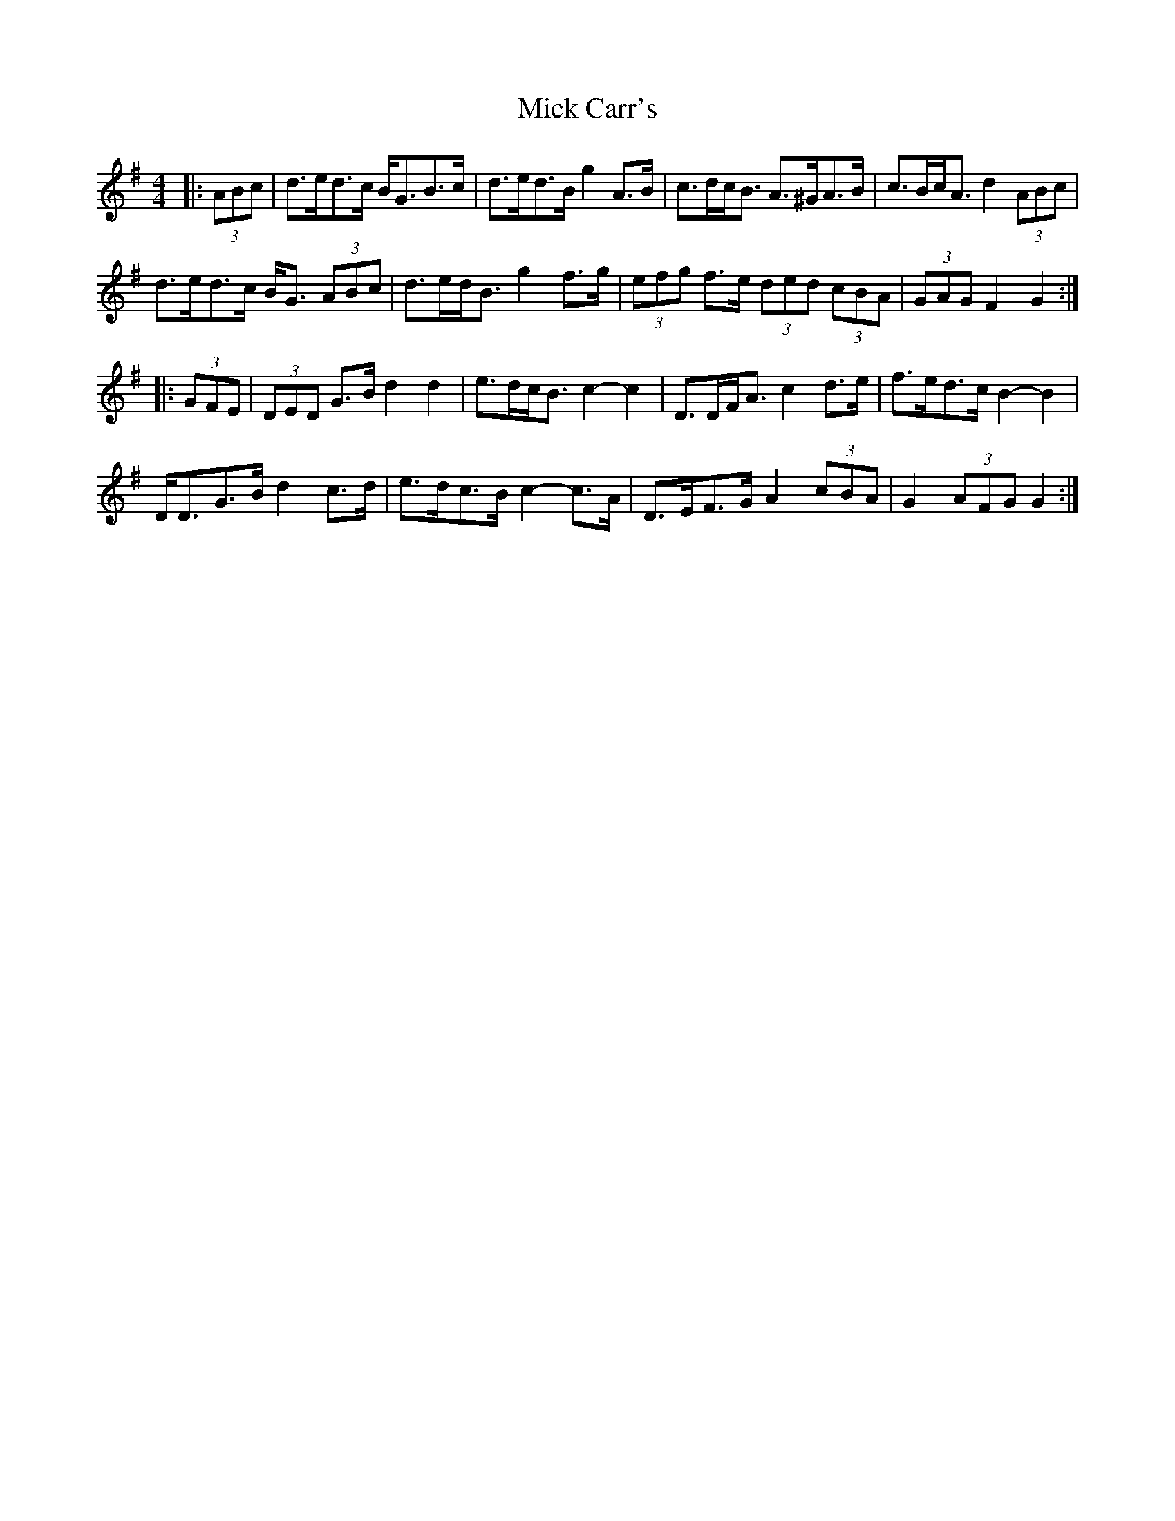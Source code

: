 X: 26561
T: Mick Carr's
R: barndance
M: 4/4
K: Gmajor
|:(3ABc|d>ed>c B<GB>c|d>ed>B g2 A>B|c>dc<B A>^GA>B|c>Bc<A d2 (3ABc|
d>ed>c B<G (3ABc|d>ed<B g2 f>g|(3efg f>e (3ded (3cBA|(3GAG F2 G2:|
|:(3GFE|(3DED G>B d2 d2|e>dc<B c2- c2|D>DF<A c2 d>e|f>ed>c B2- B2|
D<DG>B d2 c>d|e>dc>B c2- c>A|D>EF>G A2 (3cBA|G2 (3AFG G2:|

